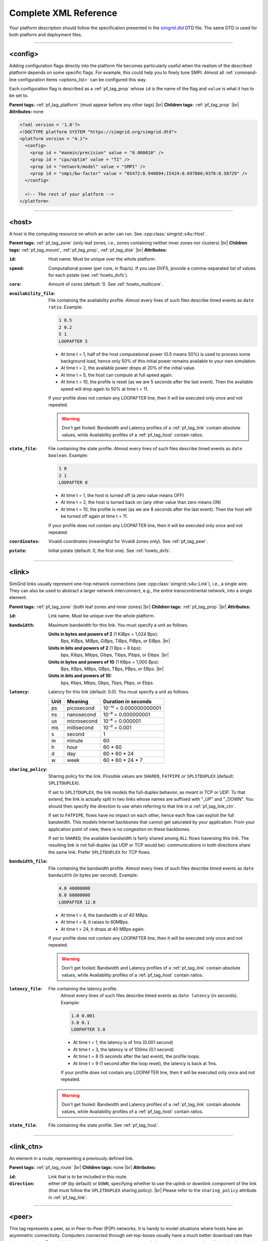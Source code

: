 .. raw:: html

   <object id="TOC" data="graphical-toc.svg" type="image/svg+xml"></object>
   <script>
   window.onload=function() { // Wait for the SVG to be loaded before changing it
     var elem=document.querySelector("#TOC").contentDocument.getElementById("ReferenceBox")
     elem.style="opacity:0.93999999;fill:#ff0000;fill-opacity:0.1;stroke:#000000;stroke-width:0.35277778;stroke-linecap:round;stroke-linejoin:round;stroke-miterlimit:4;stroke-dasharray:none;stroke-dashoffset:0;stroke-opacity:1";
   }
   </script>
   <br/>
   <br/>

.. _platform_reference:

Complete XML Reference
**********************

Your platform description should follow the specification presented in the
`simgrid.dtd <https://simgrid.org/simgrid.dtd>`_ DTD file. The same DTD is used for both platform and deployment files.

-------------------------------------------------------------------------------

.. _pf_tag_config:

<config>
--------

Adding configuration flags directly into the platform file becomes particularly
useful when the realism of the described platform depends on some specific
flags. For example, this could help you to finely tune SMPI. Almost all
:ref:`command-line configuration items <options_list>` can be configured this
way.

Each configuration flag is described as a :ref:`pf_tag_prop` whose ``id`` is the
name of the flag and ``value`` is what it has to be set to.

**Parent tags:** :ref:`pf_tag_platform` (must appear before any other tags) |br|
**Children tags:** :ref:`pf_tag_prop` |br|
**Attributes:** none

.. code-block:: xml

   <?xml version = '1.0'?>
   <!DOCTYPE platform SYSTEM "https://simgrid.org/simgrid.dtd">
   <platform version = "4.1">
     <config>
       <prop id = "maxmin/precision" value = "0.000010" />
       <prop id = "cpu/optim" value = "TI" />
       <prop id = "network/model" value = "SMPI" />
       <prop id = "smpi/bw-factor" value = "65472:0.940694;15424:0.697866;9376:0.58729" />
     </config>

     <!-- The rest of your platform -->
   </platform>

-------------------------------------------------------------------------------

.. _pf_tag_host:

<host>
------

A host is the computing resource on which an actor can run. See :cpp:class:`simgrid::s4u::Host`.

**Parent tags:** :ref:`pf_tag_zone` (only leaf zones, i.e., zones containing neither inner zones nor clusters) |br|
**Children tags:** :ref:`pf_tag_mount`, :ref:`pf_tag_prop`, :ref:`pf_tag_disk` |br|
**Attributes:**

:``id``: Host name.
   Must be unique over the whole platform.
:``speed``: Computational power (per core, in flop/s).
   If you use DVFS, provide a comma-separated list of values for each pstate (see :ref:`howto_dvfs`).
:``core``: Amount of cores (default: 1).
   See :ref:`howto_multicore`.
:``availability_file``:
   File containing the availability profile.
   Almost every lines of such files describe timed events as ``date ratio``.
   Example:

   .. code-block:: python

      1 0.5
      2 0.2
      5 1
      LOOPAFTER 5

   - At time t = 1, half of the host computational power (0.5 means 50%) is used to process some background load, hence
     only 50% of this initial power remains available to your own simulation.
   - At time t = 2, the available power drops at 20% of the initial value.
   - At time t = 5, the host can compute at full speed again.
   - At time t = 10, the profile is reset (as we are 5 seconds after the last event). Then the available speed will drop
     again to 50% at time t = 11.

   If your profile does not contain any LOOPAFTER line, then it will
   be executed only once and not repeated.

   .. warning:: Don't get fooled: Bandwidth and Latency profiles of a :ref:`pf_tag_link` contain absolute values, while
      Availability profiles of a :ref:`pf_tag_host` contain ratios.
:``state_file``: File containing the state profile.
   Almost every lines of such files describe timed events as ``date boolean``.
   Example:

   .. code-block:: python

      1 0
      2 1
      LOOPAFTER 8

   - At time t = 1, the host is turned off (a zero value means OFF)
   - At time t = 2, the host is turned back on (any other value than zero means ON)
   - At time t = 10, the profile is reset (as we are 8 seconds after the last event). Then the host will be turned off 
     again at time t = 11.

   If your profile does not contain any LOOPAFTER line, then it will
   be executed only once and not repeated.

:``coordinates``: Vivaldi coordinates (meaningful for Vivaldi zones only).
   See :ref:`pf_tag_peer`.
:``pstate``: Initial pstate (default: 0, the first one).
   See :ref:`howto_dvfs`.

-------------------------------------------------------------------------------

.. _pf_tag_link:

<link>
------

SimGrid links usually represent one-hop network connections (see :cpp:class:`simgrid::s4u::Link`), i.e., a single wire. 
They can also be used to abstract a larger network interconnect, e.g., the entire transcontinental network, into a 
single element.

**Parent tags:** :ref:`pf_tag_zone` (both leaf zones and inner zones) |br|
**Children tags:** :ref:`pf_tag_prop` |br|
**Attributes:**

:``id``:  Link name. Must be unique over the whole platform.
:``bandwidth``: Maximum bandwidth for this link. You must specify a unit as follows.

   **Units in bytes and powers of 2** (1 KiBps = 1,024 Bps):
     Bps, KiBps, MiBps, GiBps, TiBps, PiBps, or EiBps. |br|
   **Units in bits  and powers of 2** (1 Bps = 8 bps):
     bps, Kibps, Mibps, Gibps, Tibps, Pibps, or Eibps. |br|
   **Units in bytes and powers of 10**  (1 KBps = 1,000 Bps):
     Bps, KBps, MBps, GBps, TBps, PBps, or EBps. |br|
   **Units in bits  and powers of 10:**
     bps, Kbps, Mbps, Gbps, Tbps, Pbps, or Ebps.

:``latency``: Latency for this link (default: 0.0). You must specify a unit as follows.

   ==== =========== ======================
   Unit Meaning     Duration in seconds
   ==== =========== ======================
   ps   picosecond  10⁻¹² = 0.000000000001
   ns   nanosecond  10⁻⁹ = 0.000000001
   us   microsecond 10⁻⁶ = 0.000001
   ms   millisecond 10⁻³ = 0.001
   s    second      1
   m    minute      60
   h    hour        60 * 60
   d    day         60 * 60 * 24
   w    week        60 * 60 * 24 * 7
   ==== =========== ======================

:``sharing_policy``: Sharing policy for the link. Possible values are ``SHARED``, ``FATPIPE`` or ``SPLITDUPLEX``
   (default: ``SPLITDUPLEX``).

   If set to ``SPLITDUPLEX``, the link models the full-duplex
   behavior, as meant in TCP or UDP. To that extend, the link is
   actually split in two links whose names are suffixed with "_UP" and
   "_DOWN". You should then specify the direction to use when
   referring to that link in a :ref:`pf_tag_link_ctn`.

   If set to ``FATPIPE``, flows have no impact on each other, hence
   each flow can exploit the full bandwidth. This models Internet
   backbones that cannot get saturated by your application. From your
   application point of view, there is no congestion on these
   backbones.

   If set to ``SHARED``, the available bandwidth is fairly shared
   among ALL flows traversing this link. The resulting link is not
   full-duplex (as UDP or TCP would be): communications in both
   directions share the same link. Prefer ``SPLITDUPLEX`` for TCP flows.

:``bandwidth_file``: File containing the bandwidth profile.
   Almost every lines of such files describe timed events as ``date
   bandwidth`` (in bytes per second).
   Example:

   .. code-block:: python

      4.0 40000000
      8.0 60000000
      LOOPAFTER 12.0

   - At time t = 4, the bandwidth is of 40 MBps.
   - At time t = 8, it raises to 60MBps.
   - At time t = 24, it drops at 40 MBps again.

   If your profile does not contain any LOOPAFTER line, then it will
   be executed only once and not repeated.

   .. warning:: Don't get fooled: Bandwidth and Latency profiles of a :ref:`pf_tag_link` contain absolute values, while
      Availability profiles of a :ref:`pf_tag_host` contain ratios.

:``latency_file``: File containing the latency profile.
   Almost every lines of such files describe timed events as ``date
   latency`` (in seconds).
   Example:

   .. code-block:: python

      1.0 0.001
      3.0 0.1
      LOOPAFTER 5.0

   - At time t = 1, the latency is of 1ms (0.001 second)
   - At time t = 3, the latency is of 100ms (0.1 second)
   - At time t = 8 (5 seconds after the last event), the profile loops.
   - At time t = 9 (1 second after the loop reset), the latency is back at 1ms.

   If your profile does not contain any LOOPAFTER line, then it will
   be executed only once and not repeated.

  .. warning:: Don't get fooled: Bandwidth and Latency profiles of a :ref:`pf_tag_link` contain absolute values, while
      Availability profiles of a :ref:`pf_tag_host` contain ratios.

:``state_file``: File containing the state profile. See :ref:`pf_tag_host`.

-------------------------------------------------------------------------------

.. _pf_tag_link_ctn:

<link_ctn>
----------

An element in a route, representing a previously defined link.

**Parent tags:** :ref:`pf_tag_route` |br|
**Children tags:** none |br|
**Attributes:**

:``id``: Link that is to be included in this route.
:``direction``: either ``UP`` (by default) or ``DOWN``, specifying whether to
                use the uplink or downlink component of the link (that must
                follow the ``SPLITDUPLEX`` sharing policy). |br|
                Please refer to the ``sharing_policy`` attribute in
                :ref:`pf_tag_link`.

-------------------------------------------------------------------------------

.. _pf_tag_peer:

<peer>
------

This tag represents a peer, as in Peer-to-Peer (P2P) networks. It is
handy to model situations where hosts have an asymmetric
connectivity. Computers connected through set-top-boxes usually have a
much better download rate than their upload rate.  To model this,
<peer> creates and connects several elements: an host, an upload link
and a download link.

**Parent tags:** :ref:`pf_tag_zone` (only with Vivaldi routing) |br|
**Children tags:** none |br|
**Attributes:**

:``id``: Name of the host. Must be unique on the whole platform.
:``speed``: Computational power (in flop/s).

   If you use DVFS, provide a comma-separated list of values for each pstate (see :ref:`howto_dvfs`). 
:``bw_in``: Bandwidth of the private downstream link, along with its
	    unit. See :ref:`pf_tag_link`.
:``bw_out``: Bandwidth of the private upstream link, along with its
	     unit. See :ref:`pf_tag_link`.
:``lat``: Latency of both private links. See :ref:`pf_tag_link`.
:``coordinates``: Coordinates of the gateway for this peer.

   The communication latency between a host A = (xA,yA,zA) and a host B = (xB,yB,zB) is computed as follows:

   latency = sqrt( (xA-xB)² + (yA-yB)² ) + zA + zB

   See the documentation of
   :cpp:class:`simgrid::kernel::routing::VivaldiZone` for details on
   how the latency is computed from the coordinates, and on how the up
   and down bandwidth are used.
:``availability_file``: File containing the availability profile.
   See the full description in :ref:`pf_tag_host`
:``state_file``: File containing the state profile.
   See the full description in :ref:`pf_tag_host`

-------------------------------------------------------------------------------

.. _pf_tag_platform:

<platform>
----------

**Parent tags:** none (this is the root tag of every file) |br|
**Children tags:** :ref:`pf_tag_config` (must come first),
:ref:`pf_tag_cluster`, :ref:`pf_tag_cabinet`, :ref:`pf_tag_peer`,
:ref:`pf_tag_zone`, :ref:`pf_tag_trace`, :ref:`pf_tag_trace_connect`, or
:ref:`pf_tag_actor` in :ref:`deployment <deploy>` files.|br|
**Attributes:**

:``version``: Version of the DTD, describing the whole XML format.
	      This versioning allow future evolutions, even if we
	      avoid backward-incompatible changes. The current version
	      is **4.1**. The ``simgrid_update_xml`` program can
	      upgrade most of the past platform files to the most recent
	      formalism.

-------------------------------------------------------------------------------

.. _pf_tag_prop:

<prop>
------

This tag can be used to attach user-defined properties to some
platform elements. Both the name and the value can be any string of
your wish. You can use this to pass extra parameters to your code and
the plugins.

From your code, you can interact with these properties using the
following functions:

- Actor: :cpp:func:`simgrid::s4u::Actor::get_property` or :cpp:func:`MSG_process_get_property_value`
- Cluster: this is a zone, see below.
- Host: :cpp:func:`simgrid::s4u::Host::get_property` or :cpp:func:`MSG_host_get_property_value`
- Link: :cpp:func:`simgrid::s4u::Link::get_property`
- Disk: :cpp:func:`simgrid::s4u::Disk::get_property`
- Storage :cpp:func:`MSG_storage_get_property_value` (deprecated)
- Zone: :cpp:func:`simgrid::s4u::Zone::get_property` of :cpp:func:`MSG_zone_get_property_value`

**Parent tags:** :ref:`pf_tag_actor`, :ref:`pf_tag_config`, :ref:`pf_tag_cluster`, :ref:`pf_tag_host`,
:ref:`pf_tag_link`, :ref:`pf_tag_disk`,:ref:`pf_tag_storage` (deprecated), :ref:`pf_tag_zone` |br|
**Children tags:** none |br|
**Attributes:**

:``id``: Name of the defined property.
:``value``: Value of the defined property.

-------------------------------------------------------------------------------

.. _pf_tag_route:

<route>
-------

A path between two network locations, composed of several occurrences
of :ref:`pf_tag_link` .

**Parent tags:** :ref:`pf_tag_zone` |br|
**Children tags:** :ref:`pf_tag_link_ctn` |br|
**Attributes:**

:``src``: Host from which this route starts. Must be an existing host.
:``dst``: Host to which this route leads. Must be an existing host.
:``symmetrical``: Whether this route is symmetrical, ie, whether we
		  are defining the route ``dst -> src`` at the same
		  time. Valid values: ``yes``, ``no``,``YES``, ``NO``.

-------------------------------------------------------------------------------

.. _pf_tag_router:

<router>
------------------------------------------------------------------

A router is similar to a :ref:`pf_tag_host`, but it cannot contain
any actor. It is only useful to some routing algorithms. In
particular, they are useful when you want to use the NS3 bindings to
break the routes that are longer than 1 hop.

**Parent tags:** :ref:`pf_tag_zone` (only leaf zones, i.e., zones containing neither inner zones nor clusters) |br|
**Attributes:**

:``id``: Router name.
   No other host or router may have the same name over the whole platform.
:``coordinates``: Vivaldi coordinates. See :ref:`pf_tag_peer`.

-------------------------------------------------------------------------------

.. _pf_tag_zone:

<zone>
------

A networking zone is an area in which elements are located. See :cpp:class:`simgrid::s4u::Zone`.

**Parent tags:** :ref:`pf_tag_platform`, :ref:`pf_tag_zone` (only internal nodes, i.e., zones
containing only inner zones or clusters but no basic
elements such as host or peer) |br|
**Children tags (if internal zone):** :ref:`pf_tag_cluster`, :ref:`pf_tag_link`, :ref:`pf_tag_zone` |br|
**Children tags (if leaf zone):** :ref:`pf_tag_host`, :ref:`pf_tag_link`, :ref:`pf_tag_peer` |br|
**Attributes:**

:``id``: Zone name.
   No other zone may have the same name over the whole platform.
:``routing``: Routing algorithm to use.


.. |br| raw:: html

   <br />
